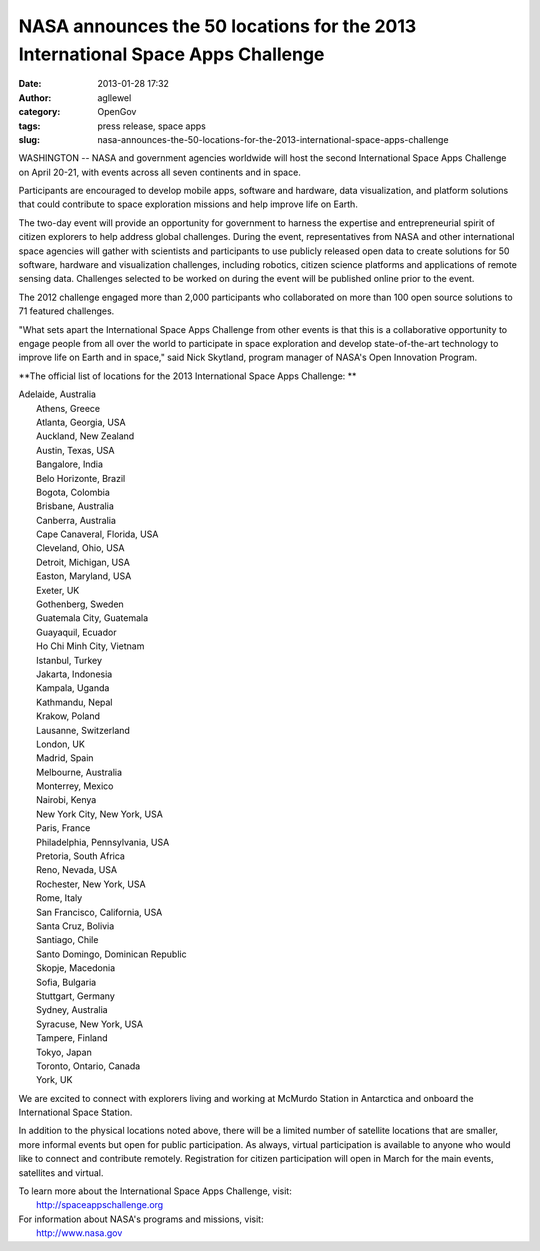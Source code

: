 NASA announces the 50 locations for the 2013 International Space Apps Challenge
###############################################################################
:date: 2013-01-28 17:32
:author: agllewel
:category: OpenGov
:tags: press release, space apps
:slug: nasa-announces-the-50-locations-for-the-2013-international-space-apps-challenge

WASHINGTON -- NASA and government agencies worldwide will host the
second International Space Apps Challenge on April 20-21, with events
across all seven continents and in space.

Participants are encouraged to develop mobile apps, software and
hardware, data visualization, and platform solutions that could
contribute to space exploration missions and help improve life on Earth.

The two-day event will provide an opportunity for government to harness
the expertise and entrepreneurial spirit of citizen explorers to help
address global challenges. During the event, representatives from NASA
and other international space agencies will gather with scientists and
participants to use publicly released open data to create solutions for
50 software, hardware and visualization challenges, including robotics,
citizen science platforms and applications of remote sensing data.
Challenges selected to be worked on during the event will be published
online prior to the event.

The 2012 challenge engaged more than 2,000 participants who collaborated
on more than 100 open source solutions to 71 featured challenges.

"What sets apart the International Space Apps Challenge from other
events is that this is a collaborative opportunity to engage people from
all over the world to participate in space exploration and develop
state-of-the-art technology to improve life on Earth and in space," said
Nick Skytland, program manager of NASA's Open Innovation Program.

**The official list of locations for the 2013 International Space Apps
Challenge: **

| Adelaide, Australia
|  Athens, Greece
|  Atlanta, Georgia, USA
|  Auckland, New Zealand
|  Austin, Texas, USA
|  Bangalore, India
|  Belo Horizonte, Brazil
|  Bogota, Colombia
|  Brisbane, Australia
|  Canberra, Australia
|  Cape Canaveral, Florida, USA
|  Cleveland, Ohio, USA
|  Detroit, Michigan, USA
|  Easton, Maryland, USA
|  Exeter, UK
|  Gothenberg, Sweden
|  Guatemala City, Guatemala
|  Guayaquil, Ecuador
|  Ho Chi Minh City, Vietnam
|  Istanbul, Turkey
|  Jakarta, Indonesia
|  Kampala, Uganda
|  Kathmandu, Nepal
|  Krakow, Poland
|  Lausanne, Switzerland
|  London, UK
|  Madrid, Spain
|  Melbourne, Australia
|  Monterrey, Mexico
|  Nairobi, Kenya
|  New York City, New York, USA
|  Paris, France
|  Philadelphia, Pennsylvania, USA
|  Pretoria, South Africa
|  Reno, Nevada, USA
|  Rochester, New York, USA
|  Rome, Italy
|  San Francisco, California, USA
|  Santa Cruz, Bolivia
|  Santiago, Chile
|  Santo Domingo, Dominican Republic
|  Skopje, Macedonia
|  Sofia, Bulgaria
|  Stuttgart, Germany
|  Sydney, Australia
|  Syracuse, New York, USA
|  Tampere, Finland
|  Tokyo, Japan
|  Toronto, Ontario, Canada
|  York, UK

We are excited to connect with explorers living and working at McMurdo
Station in Antarctica and onboard the International Space Station.

In addition to the physical locations noted above, there will be a
limited number of satellite locations that are smaller, more informal
events but open for public participation. As always, virtual
participation is available to anyone who would like to connect and
contribute remotely. Registration for citizen participation will open in
March for the main events, satellites and virtual.

| To learn more about the International Space Apps Challenge, visit:
|  http://spaceappschallenge.org

| For information about NASA's programs and missions, visit:
|  http://www.nasa.gov

 
